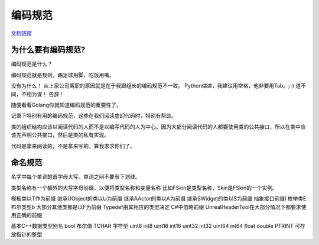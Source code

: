 ********
编码规范
********


`文档链接 <http://api.unrealengine.com/CHN/Programming/Development/CodingStandard/index.html>`_



为什么要有编码规范?
====================

编码规范是什么？

编码规范就是规则，踢足球用脚，吃饭用嘴。

没有为什么！
从上家公司离职的原因就是在于我跟组长的编码规范不一致。
Python缩进，我建议用空格，他非要用Tab。;-)
道不同，不相为谋！
告辞！

随便看看Golang你就知道编码规范的重要性了。

记录下特别有用的编码规范，这些在我们阅读虚幻代码时，特别有帮助。


类的组织结构应该以阅读代码的人而不是以编写代码的人为中心。因为大部分阅读代码的人都要使用类的公共接口，所以在类中应该先声明公共接口，然后是类的私有实现。

代码是拿来阅读的，不是拿来写的，算我求求你们了。


命名规范
========
名字中每个单词的首字母大写。单词之间不要有下划线。

类型名称有一个额外的大写字母前缀，以便将类型名称和变量名称
比如FSkin是类型名称，Skin是FSkin的一个实例。

模板类以T作为前缀
继承UObject的类以U为前缀
继承AActor的类以A为前缀
继承SWidget的类以S为前缀
抽象接口前缀I
枚举类E
布尔类型b
大部分其他类都是以F为前缀
Typedef由其相应的类型决定
C#中忽略前缀
UnrealHeaderTool在大部分情况下都要求使用正确的前缀


基本C++数据类型别名
bool 布尔值
TCHAR 字符型
uint8
int8
uint16
int16
uint32
int32
uint64
int64
float
double
PTRINT 可存放指针的整型
